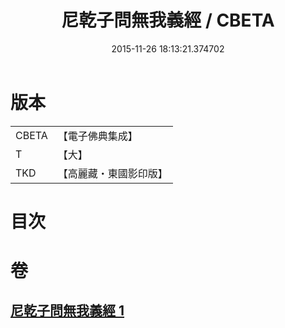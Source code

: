 #+TITLE: 尼乾子問無我義經 / CBETA
#+DATE: 2015-11-26 18:13:21.374702
* 版本
 |     CBETA|【電子佛典集成】|
 |         T|【大】     |
 |       TKD|【高麗藏・東國影印版】|

* 目次
* 卷
** [[file:KR6o0047_001.txt][尼乾子問無我義經 1]]
